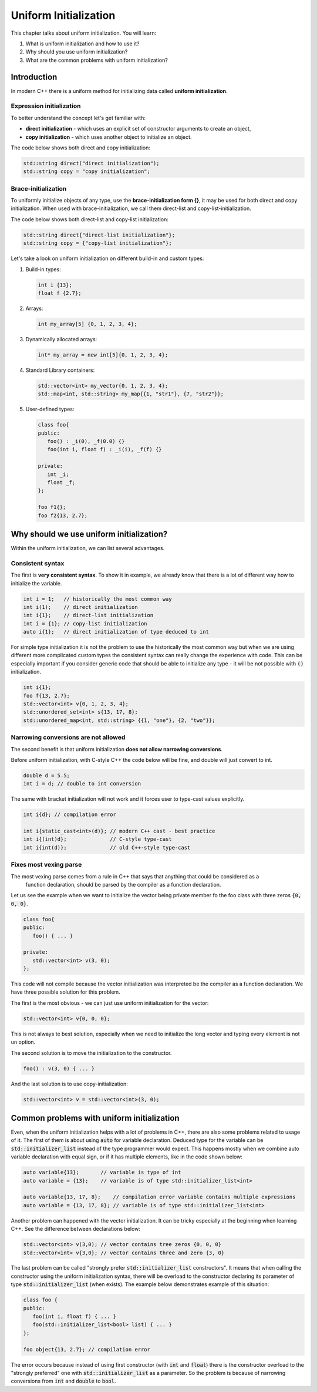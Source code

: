 Uniform Initialization
#######################

This chapter talks about uniform initialization. You will learn:

#.	What is uniform initialization and how to use it?
#. Why should you use uniform initialization?
#. What are the common problems with uniform initialization? 

Introduction
************

In modern C++ there is a uniform method for initializing data called **uniform initialization**.

Expression initialization 
=========================

To better understand the concept let's get familiar with:

* **direct initialization** - which uses an explicit set of constructor arguments to create an object,
* **copy initialization** - which uses another object to initialize an object.

The code below shows both direct and copy initialization:

.. code-block:: cpp
   
   std::string direct("direct initialization");
   std::string copy = "copy initialization";

Brace-initialization
====================

To uniformly initialize objects of any type, use the **brace-initialization form {}**, 
it may be used for both direct and copy initialization. When used with brace-initialization, 
we call them direct-list and copy-list-initialization. 

The code below shows both direct-list and copy-list initialization:

.. code-block:: cpp
   
   std::string direct{"direct-list initialization"};
   std::string copy = {"copy-list initialization"};

Let's take a look on uniform initialization on different build-in and custom types:

#. Build-in types:

   .. code-block:: cpp
   
      int i {13};
      float f {2.7};

#. Arrays:

   .. code-block:: cpp

      int my_array[5] {0, 1, 2, 3, 4};

#. Dynamically allocated arrays:

   .. code-block:: cpp

      int* my_array = new int[5]{0, 1, 2, 3, 4};

#. Standard Library containers:

   .. code-block:: cpp

      std::vector<int> my_vector{0, 1, 2, 3, 4};
      std::map<int, std::string> my_map{{1, "str1"}, {7, "str2"}};

#. User-defined types:

   .. code-block:: cpp

      class foo{
      public:
         foo() : _i(0), _f(0.0) {}
         foo(int i, float f) : _i(i), _f(f) {}

      private:
         int _i;
         float _f;
      };

      foo f1{};
      foo f2{13, 2.7};

Why should we use uniform initialization?
*****************************************

Within the uniform initialization, we can list several advantages. 

Consistent syntax
=================

The first is **very consistent syntax**.
To show it in example, we already know that there is a lot of different way how to initialize the variable.

.. code-block:: cpp

   int i = 1;   // historically the most common way
   int i(1);    // direct initialization
   int i{1};    // direct-list initialization
   int i = {1}; // copy-list initialization
   auto i{1};   // direct initialization of type deduced to int 

For simple type initialization it is not the problem to use the historically the most common way but
when we are using different more complicated custom types the consistent syntax can really change 
the experience with code. This can be especially important if you consider generic code that should 
be able to initialize any type - it will be not possible with :code:`()` initialization.

.. code-block:: cpp

   int i{1};
   foo f{13, 2.7};
   std::vector<int> v{0, 1, 2, 3, 4};
   std::unordered_set<int> s{13, 17, 8};
   std::unordered_map<int, std::string> {{1, "one"}, {2, "two"}};


Narrowing conversions are not allowed
=====================================

The second benefit is that uniform initialization **does not allow narrowing conversions**.

Before uniform initialization, with C-style C++ the code below will be fine, and double will just 
convert to int.

.. code-block:: cpp

   double d = 5.5;
   int i = d; // double to int conversion 

The same with bracket initialization will not work and it forces user to type-cast values explicitly.

.. code-block:: cpp

   int i{d}; // compilation error

   int i{static_cast<int>(d)}; // modern C++ cast - best practice
   int i{(int)d};              // C-style type-cast
   int i{int(d)};              // old C++-style type-cast


Fixes most vexing parse
=======================

The most vexing parse comes from a rule in C++ that says that anything that could be considered as a
 function declaration, should be parsed by the compiler as a function declaration.

Let us see the example when we want to initialize the vector being private member fo the foo class 
with three zeros :code:`{0, 0, 0}`.

.. code-block:: cpp

   class foo{
   public:
      foo() { ... }

   private:
      std::vector<int> v(3, 0); 
   };

This code will not compile because the vector initialization was interpreted be the compiler as a 
function declaration. We have three possible solution for this problem. 

The first is the most obvious - we can just use uniform initialization for the vector:

.. code-block:: cpp

   std::vector<int> v{0, 0, 0};

This is not always te best solution, especially when we need to initialize the long vector and 
typing every element is not un option.

The second solution is to move the initialization to the constructor.

.. code-block:: cpp

   foo() : v(3, 0) { ... }

And the last solution is to use copy-initialization:

.. code-block:: cpp

   std::vector<int> v = std::vector<int>(3, 0);



Common problems with uniform initialization 
*******************************************

Even, when the uniform initialization helps with a lot of problems in C++, there are also some 
problems related to usage of it. The first of them is about using :code:`auto` for variable 
declaration. Deduced type for the variable can be :code:`std::initializer_list` instead of the type 
programmer would expect. This happens mostly when we combine auto variable declaration with equal 
sign, or if it has multiple elements, like in the code shown below:

.. code-block:: cpp

   auto variable{13};       // variable is type of int
   auto variable = {13};    // variable is of type std::initializer_list<int>

   auto variable{13, 17, 8};    // compilation error variable contains multiple expressions
   auto variable = {13, 17, 8}; // variable is of type std::initializer_list<int>

Another problem can happened with the vector initialization. It can be tricky especially at the 
beginning when learning C++. See the difference between declarations below:

.. code-block:: cpp

   std::vector<int> v(3,0); // vector contains tree zeros {0, 0, 0}
   std::vector<int> v{3,0}; // vector contains three and zero {3, 0}

The last problem can be called "strongly prefer :code:`std::initializer_list` constructors". 
It means that when calling the constructor using the uniform initialization syntax,
there will be overload to the constructor declaring its parameter of type :code:`std::initializer_list` (when exists).
The example below demonstrates example of this situation:

.. code-block:: cpp

   class foo {
   public:
      foo(int i, float f) { ... }
      foo(std::initializer_list<bool> list) { ... }
   };

   foo object{13, 2.7}; // compilation error

The error occurs because instead of using first constructor (with :code:`int` and :code:`float`) 
there is the constructor overload to the "strongly preferred" one with :code:`std::initializer_list` 
as a parameter. So the problem is because of  narrowing conversions from :code:`int` and :code:`double` 
to :code:`bool`. 
